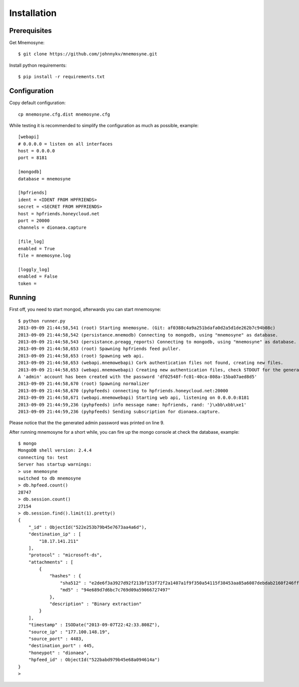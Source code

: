 ************
Installation
************

Prerequisites
=============

Get Mnemosyne::

    $ git clone https://github.com/johnnykv/mnemosyne.git


Install python requirements::

    $ pip install -r requirements.txt


Configuration
=============

Copy default configuration::

    cp mnemosyne.cfg.dist mnemosyne.cfg

While testing it is recommended to simplify the configuration as much as possible, example::

    [webapi]
    # 0.0.0.0 = listen on all interfaces
    host = 0.0.0.0
    port = 8181

    [mongodb]
    database = mnemosyne

    [hpfriends]
    ident = <IDENT FROM HPFRIENDS>
    secret = <SECRET FROM HPFRIENDS>
    host = hpfriends.honeycloud.net
    port = 20000
    channels = dionaea.capture

    [file_log]
    enabled = True
    file = mnemosyne.log

    [loggly_log]
    enabled = False
    token =

Running
=======

First off, you need to start mongod, afterwards you can start mnemosyne::

    $ python runner.py
    2013-09-09 21:44:58,541 (root) Starting mnemosyne. (Git: af0388c4a9a251bdafa0d2a5d1de262b7c94b08c)
    2013-09-09 21:44:58,542 (persistance.mnemodb) Connecting to mongodb, using "mnemosyne" as database.
    2013-09-09 21:44:58,543 (persistance.preagg_reports) Connecting to mongodb, using "mnemosyne" as database.
    2013-09-09 21:44:58,653 (root) Spawning hpfriends feed puller.
    2013-09-09 21:44:58,653 (root) Spawning web api.
    2013-09-09 21:44:58,653 (webapi.mnemowebapi) Cork authentication files not found, creating new files.
    2013-09-09 21:44:58,653 (webapi.mnemowebapi) Creating new authentication files, check STDOUT for the generated admin password.
    A 'admin' account has been created with the password 'df02548f-fc01-40ca-808a-15ba07aed8d5'
    2013-09-09 21:44:58,670 (root) Spawning normalizer
    2013-09-09 21:44:58,670 (pyhpfeeds) connecting to hpfriends.honeycloud.net:20000
    2013-09-09 21:44:58,671 (webapi.mnemowebapi) Starting web api, listening on 0.0.0.0:8181
    2013-09-09 21:44:59,236 (pyhpfeeds) info message name: hpfriends, rand: '}\xbb\xbb\xe1'
    2013-09-09 21:44:59,236 (pyhpfeeds) Sending subscription for dionaea.capture.
Please notice that the the generated admin password was printed on line 9.

After running mnemosyne for a short while, you can fire up the mongo console at check the database, example::

    $ mongo
    MongoDB shell version: 2.4.4
    connecting to: test
    Server has startup warnings:
    > use mnemosyne
    switched to db mnemosyne
    > db.hpfeed.count()
    28747
    > db.session.count()
    27154
    > db.session.find().limit(1).pretty()
    {
        "_id" : ObjectId("522e253b79b45e7673aa4a6d"),
        "destination_ip" : [
            "18.17.141.211"
        ],
        "protocol" : "microsoft-ds",
        "attachments" : [
            {
                "hashes" : {
                    "sha512" : "e2de6f3a3927d92f213bf153f72f2a1407a1f9f350a54115f38453aa85a6087debdab2160f246ff3808d0f6b679b6dc421fa5d5f1aa6271684de31ec0952deb0",
                    "md5" : "94e689d7d6bc7c769d09a59066727497"
                },
                "description" : "Binary extraction"
            }
        ],
        "timestamp" : ISODate("2013-09-07T22:42:33.808Z"),
        "source_ip" : "177.100.148.19",
        "source_port" : 4483,
        "destination_port" : 445,
        "honeypot" : "dionaea",
        "hpfeed_id" : ObjectId("522babd979b45e68a094614a")
    }
    >

